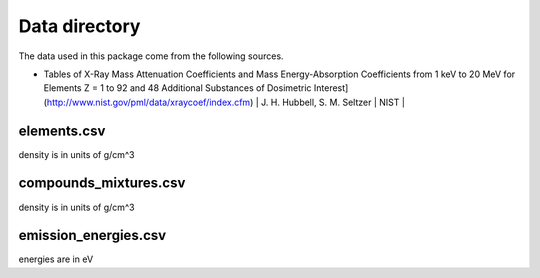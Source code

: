 Data directory
==============

The data used in this package come from the following sources.

* Tables of X-Ray Mass Attenuation Coefficients and Mass Energy-Absorption Coefficients from 1 keV to 20 MeV for Elements Z = 1 to 92 and 48 Additional Substances of Dosimetric Interest](http://www.nist.gov/pml/data/xraycoef/index.cfm) | J. H. Hubbell, S. M. Seltzer | NIST |


elements.csv
------------
density is in units of g/cm^3

compounds_mixtures.csv
----------------------
density is in units of g/cm^3

emission_energies.csv
---------------------
energies are in eV
